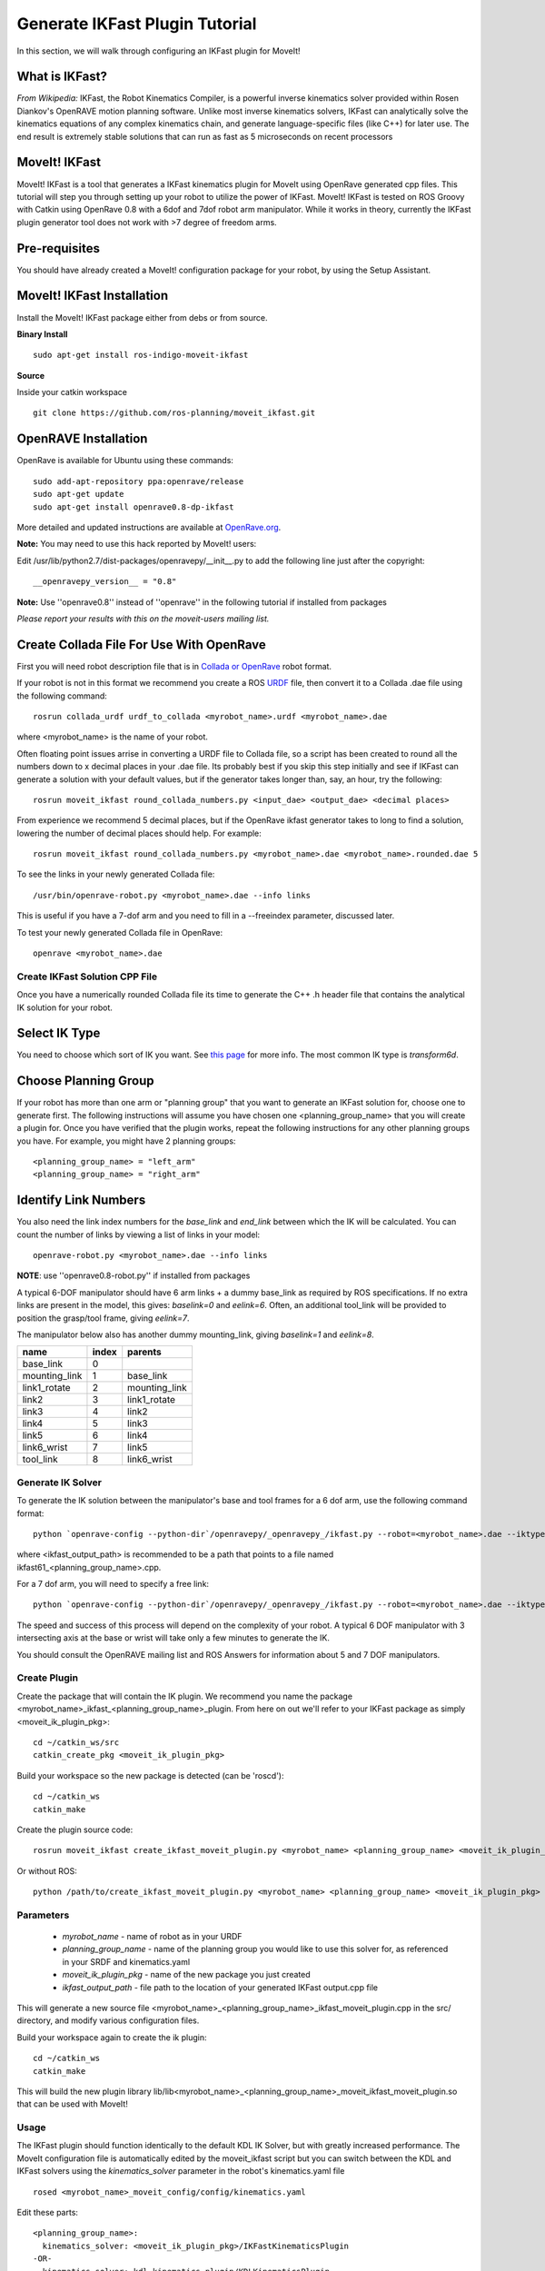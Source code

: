 Generate IKFast Plugin Tutorial
===============================
In this section, we will walk through configuring an IKFast plugin for MoveIt!

What is IKFast?
---------------

*From Wikipedia:*
IKFast, the Robot Kinematics Compiler, is a powerful inverse kinematics solver provided within Rosen Diankov's OpenRAVE motion planning software. Unlike most inverse kinematics solvers, IKFast can analytically solve the kinematics equations of any complex kinematics chain, and generate language-specific files (like C++) for later use. The end result is extremely stable solutions that can run as fast as 5 microseconds on recent processors

MoveIt! IKFast
---------------

MoveIt! IKFast is a tool that generates a IKFast kinematics plugin for MoveIt using OpenRave generated cpp files.
This tutorial will step you through setting up your robot to utilize the power of IKFast. MoveIt! IKFast is tested on ROS Groovy with Catkin using OpenRave 0.8 with a 6dof and 7dof robot arm manipulator.
While it works in theory, currently the IKFast plugin generator tool does not work with >7 degree of freedom arms.

Pre-requisites
---------------

You should have already created a MoveIt! configuration package for your robot, by using the Setup Assistant.

MoveIt! IKFast Installation
---------------------------
Install the MoveIt! IKFast package either from debs or from source.

**Binary Install** ::

 sudo apt-get install ros-indigo-moveit-ikfast

**Source**

Inside your catkin workspace ::

 git clone https://github.com/ros-planning/moveit_ikfast.git

OpenRAVE Installation
----------------------
OpenRave is available for Ubuntu using these commands::

 sudo add-apt-repository ppa:openrave/release
 sudo apt-get update
 sudo apt-get install openrave0.8-dp-ikfast

More detailed and updated instructions are available at `OpenRave.org <http://openrave.org/docs/latest_stable/install/#install>`_.

**Note:** You may need to use this hack reported by MoveIt! users:

Edit /usr/lib/python2.7/dist-packages/openravepy/__init__.py to add the following line just after the copyright::

 __openravepy_version__ = "0.8"

**Note:** Use ''openrave0.8'' instead of ''openrave'' in the following tutorial if installed from packages

*Please report your results with this on the moveit-users mailing list.*


Create Collada File For Use With OpenRave
-----------------------------------------

First you will need robot description file that is in `Collada or OpenRave <http://openrave.org/docs/latest_stable/collada_robot_extensions/>`_ robot format.

If your robot is not in this format we recommend you create a ROS `URDF <http://www.ros.org/wiki/urdf/Tutorials/Create%20your%20own%20urdf%20file>`_ file, then convert it to a Collada .dae file using the following command::

 rosrun collada_urdf urdf_to_collada <myrobot_name>.urdf <myrobot_name>.dae

where <myrobot_name> is the name of your robot.

Often floating point issues arrise in converting a URDF file to Collada file, so a script has been created to round all the numbers down to x decimal places in your .dae file. Its probably best if you skip this step initially and see if IKFast can generate a solution with your default values, but if the generator takes longer than, say, an hour, try the following::

 rosrun moveit_ikfast round_collada_numbers.py <input_dae> <output_dae> <decimal places>

From experience we recommend 5 decimal places, but if the OpenRave ikfast generator takes to long to find a solution, lowering the number of decimal places should help. For example::

 rosrun moveit_ikfast round_collada_numbers.py <myrobot_name>.dae <myrobot_name>.rounded.dae 5

To see the links in your newly generated Collada file::

 /usr/bin/openrave-robot.py <myrobot_name>.dae --info links

This is useful if you have a 7-dof arm and you need to fill in a --freeindex parameter, discussed later.

To test your newly generated Collada file in OpenRave::

 openrave <myrobot_name>.dae

Create IKFast Solution CPP File
^^^^^^^^^^^^^^^^^^^^^^^^^^^^^^^
Once you have a numerically rounded Collada file its time to generate the C++ .h header file that contains the analytical IK solution for your robot.

Select IK Type
--------------
You need to choose which sort of IK you want. See `this page <http://openrave.org/docs/latest_stable/openravepy/ikfast/#ik-types>`_ for more info.  The most common IK type is *transform6d*.

Choose Planning Group
---------------------
If your robot has more than one arm or "planning group" that you want to generate an IKFast solution for, choose one to generate first. The following instructions will assume you have chosen one <planning_group_name> that you will create a plugin for. Once you have verified that the plugin works, repeat the following instructions for any other planning groups you have. For example, you might have 2 planning groups::

 <planning_group_name> = "left_arm"
 <planning_group_name> = "right_arm"

Identify Link Numbers
---------------------

You also need the link index numbers for the *base_link* and *end_link* between which the IK will be calculated. You can count the number of links by viewing a list of links in your model::

 openrave-robot.py <myrobot_name>.dae --info links

**NOTE**: use ''openrave0.8-robot.py'' if installed from packages

A typical 6-DOF manipulator should have 6 arm links + a dummy base_link as required by ROS specifications.  If no extra links are present in the model, this gives: *baselink=0* and *eelink=6*.  Often, an additional tool_link will be provided to position the grasp/tool frame, giving *eelink=7*.

The manipulator below also has another dummy mounting_link, giving *baselink=1* and *eelink=8*.

=============  ======  =======
name           index   parents
=============  ======  =======
base_link      0
mounting_link  1       base_link
link1_rotate   2       mounting_link
link2          3       link1_rotate
link3          4       link2
link4          5       link3
link5          6       link4
link6_wrist    7       link5
tool_link      8       link6_wrist
=============  ======  =======

Generate IK Solver
^^^^^^^^^^^^^^^^^^

To generate the IK solution between the manipulator's base and tool frames for a 6 dof arm, use the following command format::

 python `openrave-config --python-dir`/openravepy/_openravepy_/ikfast.py --robot=<myrobot_name>.dae --iktype=transform6d --baselink=1 --eelink=8 --savefile=<ikfast_output_path>

where <ikfast_output_path> is recommended to be a path that points to a file named ikfast61_<planning_group_name>.cpp.

For a 7 dof arm, you will need to specify a free link::

 python `openrave-config --python-dir`/openravepy/_openravepy_/ikfast.py --robot=<myrobot_name>.dae --iktype=transform6d --baselink=1 --eelink=8 --freeindex=4 --savefile=<ikfast_output_path>

The speed and success of this process will depend on the complexity of your robot. A typical 6 DOF manipulator with 3 intersecting axis at the base or wrist will take only a few minutes to generate the IK.

You should consult the OpenRAVE mailing list and ROS Answers for information about 5 and 7 DOF manipulators.

Create Plugin
^^^^^^^^^^^^^

Create the package that will contain the IK plugin. We recommend you name the package <myrobot_name>_ikfast_<planning_group_name>_plugin. From here on out we'll refer to your IKFast package as simply <moveit_ik_plugin_pkg>::

 cd ~/catkin_ws/src
 catkin_create_pkg <moveit_ik_plugin_pkg>

Build your workspace so the new package is detected (can be 'roscd')::

 cd ~/catkin_ws
 catkin_make

Create the plugin source code::

 rosrun moveit_ikfast create_ikfast_moveit_plugin.py <myrobot_name> <planning_group_name> <moveit_ik_plugin_pkg> <ikfast_output_path>

Or without ROS::

 python /path/to/create_ikfast_moveit_plugin.py <myrobot_name> <planning_group_name> <moveit_ik_plugin_pkg> <ikfast_output_path>

Parameters
^^^^^^^^^^
 * *myrobot_name* - name of robot as in your URDF
 * *planning_group_name* - name of the planning group you would like to use this solver for, as referenced in your SRDF and kinematics.yaml
 * *moveit_ik_plugin_pkg* - name of the new package you just created
 * *ikfast_output_path* - file path to the location of your generated IKFast output.cpp file

This will generate a new source file <myrobot_name>_<planning_group_name>_ikfast_moveit_plugin.cpp in the src/ directory, and modify various configuration files.

Build your workspace again to create the ik plugin::

 cd ~/catkin_ws
 catkin_make

This will build the new plugin library lib/lib<myrobot_name>_<planning_group_name>_moveit_ikfast_moveit_plugin.so that can be used with MoveIt!

Usage
^^^^^
The IKFast plugin should function identically to the default KDL IK Solver, but with greatly increased performance. The MoveIt configuration file is automatically edited by the moveit_ikfast script but you can switch between the KDL and IKFast solvers using the *kinematics_solver* parameter in the robot's kinematics.yaml file ::

 rosed <myrobot_name>_moveit_config/config/kinematics.yaml

Edit these parts::

 <planning_group_name>:
   kinematics_solver: <moveit_ik_plugin_pkg>/IKFastKinematicsPlugin
 -OR-
   kinematics_solver: kdl_kinematics_plugin/KDLKinematicsPlugin

Test the Plugin
^^^^^^^^^^^^^^^

Use the MoveIt Rviz Motion Planning Plugin and use the interactive markers to see if correct IK Solutions are found.

Updating the Plugin
^^^^^^^^^^^^^^^^^^^

If any future changes occur with MoveIt! or IKFast, you might need to re-generate this plugin using our scripts. To allow you to easily do this, a bash script is automatically created in the root of your IKFast package, named *update_ikfast_plugin.sh*. This does the same thing you did manually earlier, but uses the IKFast solution header file that is copied into the ROS package.
